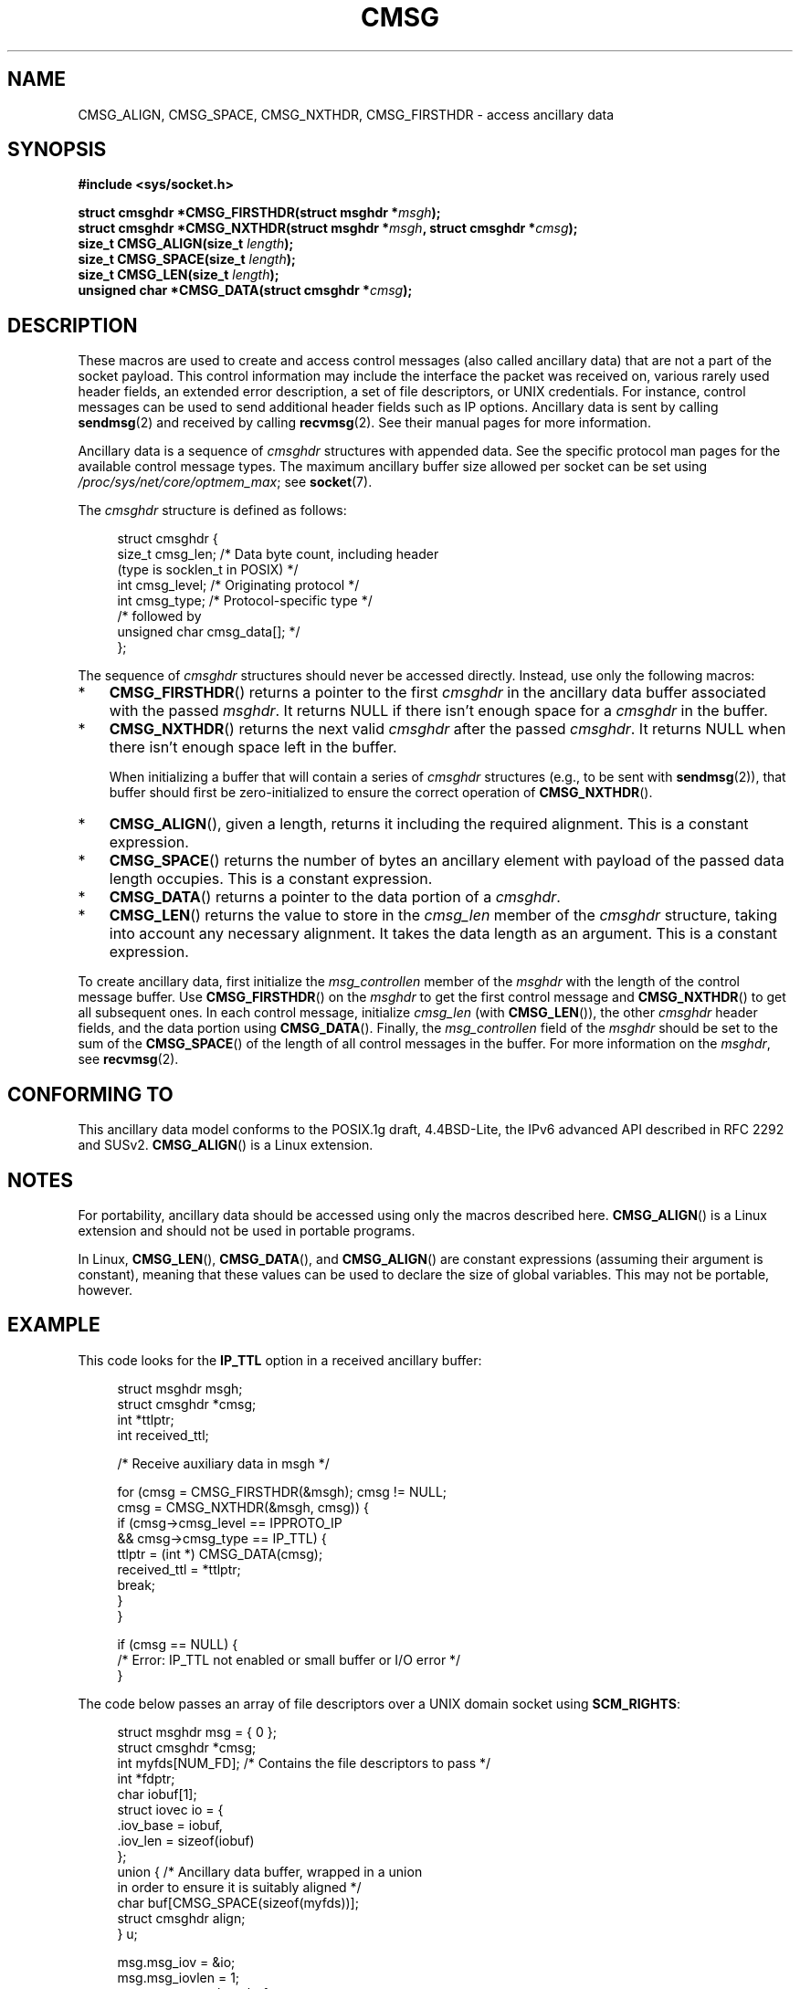 .\" This man page is Copyright (C) 1999 Andi Kleen <ak@muc.de>.
.\"
.\" %%%LICENSE_START(VERBATIM_ONE_PARA)
.\" Permission is granted to distribute possibly modified copies
.\" of this page provided the header is included verbatim,
.\" and in case of nontrivial modification author and date
.\" of the modification is added to the header.
.\" %%%LICENSE_END
.\"
.\" $Id: cmsg.3,v 1.8 2000/12/20 18:10:31 ak Exp $
.TH CMSG 3 2017-09-15 "Linux" "Linux Programmer's Manual"
.SH NAME
CMSG_ALIGN, CMSG_SPACE, CMSG_NXTHDR, CMSG_FIRSTHDR \- access ancillary data
.SH SYNOPSIS
.B #include <sys/socket.h>
.PP
.BI "struct cmsghdr *CMSG_FIRSTHDR(struct msghdr *" msgh );
.br
.BI "struct cmsghdr *CMSG_NXTHDR(struct msghdr *" msgh ", struct cmsghdr *" cmsg );
.br
.BI "size_t CMSG_ALIGN(size_t " length );
.br
.BI "size_t CMSG_SPACE(size_t " length );
.br
.BI "size_t CMSG_LEN(size_t " length );
.br
.BI "unsigned char *CMSG_DATA(struct cmsghdr *" cmsg );
.PP
.SH DESCRIPTION
These macros are used to create and access control messages (also called
ancillary data) that are not a part of the socket payload.
This control information may
include the interface the packet was received on, various rarely used header
fields, an extended error description, a set of file descriptors, or UNIX
credentials.
For instance, control messages can be used to send
additional header fields such as IP options.
Ancillary data is sent by calling
.BR sendmsg (2)
and received by calling
.BR recvmsg (2).
See their manual pages for more information.
.PP
Ancillary data is a sequence of
.I cmsghdr
structures with appended data.
See the specific protocol man pages for the available control message types.
The maximum ancillary buffer size allowed per socket can be set using
.IR /proc/sys/net/core/optmem_max ;
see
.BR socket (7).
.PP
The
.I cmsghdr
structure is defined as follows:
.PP
.in +4n
.EX
struct cmsghdr {
    size_t cmsg_len;    /* Data byte count, including header
                           (type is socklen_t in POSIX) */
    int    cmsg_level;  /* Originating protocol */
    int    cmsg_type;   /* Protocol-specific type */
/* followed by
   unsigned char cmsg_data[]; */
};
.EE
.in
.PP
The sequence of
.I cmsghdr
structures should never be accessed directly.
Instead, use only the following macros:
.IP * 3
.BR CMSG_FIRSTHDR ()
returns a pointer to the first
.I cmsghdr
in the ancillary
data buffer associated with the passed
.IR msghdr .
It returns NULL if there isn't enough space for a
.I cmsghdr
in the buffer.
.IP *
.BR CMSG_NXTHDR ()
returns the next valid
.I cmsghdr
after the passed
.IR cmsghdr .
It returns NULL when there isn't enough space left in the buffer.
.IP
When initializing a buffer that will contain a series of
.I cmsghdr
structures (e.g., to be sent with
.BR sendmsg (2)),
that buffer should first be zero-initialized
to ensure the correct operation of
.BR CMSG_NXTHDR ().
.IP *
.BR CMSG_ALIGN (),
given a length, returns it including the required alignment.
This is a
constant expression.
.IP *
.BR CMSG_SPACE ()
returns the number of bytes an ancillary element with payload of the
passed data length occupies.
This is a constant expression.
.IP *
.BR CMSG_DATA ()
returns a pointer to the data portion of a
.IR cmsghdr .
.IP *
.BR CMSG_LEN ()
returns the value to store in the
.I cmsg_len
member of the
.I cmsghdr
structure, taking into account any necessary
alignment.
It takes the data length as an argument.
This is a constant
expression.
.PP
To create ancillary data, first initialize the
.I msg_controllen
member of the
.I msghdr
with the length of the control message buffer.
Use
.BR CMSG_FIRSTHDR ()
on the
.I msghdr
to get the first control message and
.BR CMSG_NXTHDR ()
to get all subsequent ones.
In each control message, initialize
.I cmsg_len
(with
.BR CMSG_LEN ()),
the other
.I cmsghdr
header fields, and the data portion using
.BR CMSG_DATA ().
Finally, the
.I msg_controllen
field of the
.I msghdr
should be set to the sum of the
.BR CMSG_SPACE ()
of the length of
all control messages in the buffer.
For more information on the
.IR msghdr ,
see
.BR recvmsg (2).
.SH CONFORMING TO
This ancillary data model conforms to the POSIX.1g draft, 4.4BSD-Lite,
the IPv6 advanced API described in RFC\ 2292 and SUSv2.
.BR CMSG_ALIGN ()
is a Linux extension.
.SH NOTES
For portability, ancillary data should be accessed using only the macros
described here.
.BR CMSG_ALIGN ()
is a Linux extension and should not be used in portable programs.
.PP
In Linux,
.BR CMSG_LEN (),
.BR CMSG_DATA (),
and
.BR CMSG_ALIGN ()
are constant expressions (assuming their argument is constant),
meaning that these values can be used to declare the size of global variables.
This may not be portable, however.
.SH EXAMPLE
This code looks for the
.B IP_TTL
option in a received ancillary buffer:
.PP
.in +4n
.EX
struct msghdr msgh;
struct cmsghdr *cmsg;
int *ttlptr;
int received_ttl;

/* Receive auxiliary data in msgh */

for (cmsg = CMSG_FIRSTHDR(&msgh); cmsg != NULL;
        cmsg = CMSG_NXTHDR(&msgh, cmsg)) {
    if (cmsg\->cmsg_level == IPPROTO_IP
            && cmsg\->cmsg_type == IP_TTL) {
        ttlptr = (int *) CMSG_DATA(cmsg);
        received_ttl = *ttlptr;
        break;
    }
}

if (cmsg == NULL) {
    /* Error: IP_TTL not enabled or small buffer or I/O error */
}
.EE
.in
.PP
The code below passes an array of file descriptors over a
UNIX domain socket using
.BR SCM_RIGHTS :
.PP
.in +4n
.EX
struct msghdr msg = { 0 };
struct cmsghdr *cmsg;
int myfds[NUM_FD];  /* Contains the file descriptors to pass */
int *fdptr;
char iobuf[1];
struct iovec io = {
    .iov_base = iobuf,
    .iov_len = sizeof(iobuf)
};
union {         /* Ancillary data buffer, wrapped in a union
                   in order to ensure it is suitably aligned */
    char buf[CMSG_SPACE(sizeof(myfds))];
    struct cmsghdr align;
} u;

msg.msg_iov = &io;
msg.msg_iovlen = 1;
msg.msg_control = u.buf;
msg.msg_controllen = sizeof(u.buf);
cmsg = CMSG_FIRSTHDR(&msg);
cmsg\->cmsg_level = SOL_SOCKET;
cmsg\->cmsg_type = SCM_RIGHTS;
cmsg\->cmsg_len = CMSG_LEN(sizeof(int) * NUM_FD);
fdptr = (int *) CMSG_DATA(cmsg);    /* Initialize the payload */
memcpy(fdptr, myfds, NUM_FD * sizeof(int));
.EE
.in
.SH SEE ALSO
.BR recvmsg (2),
.BR sendmsg (2)
.PP
RFC\ 2292
